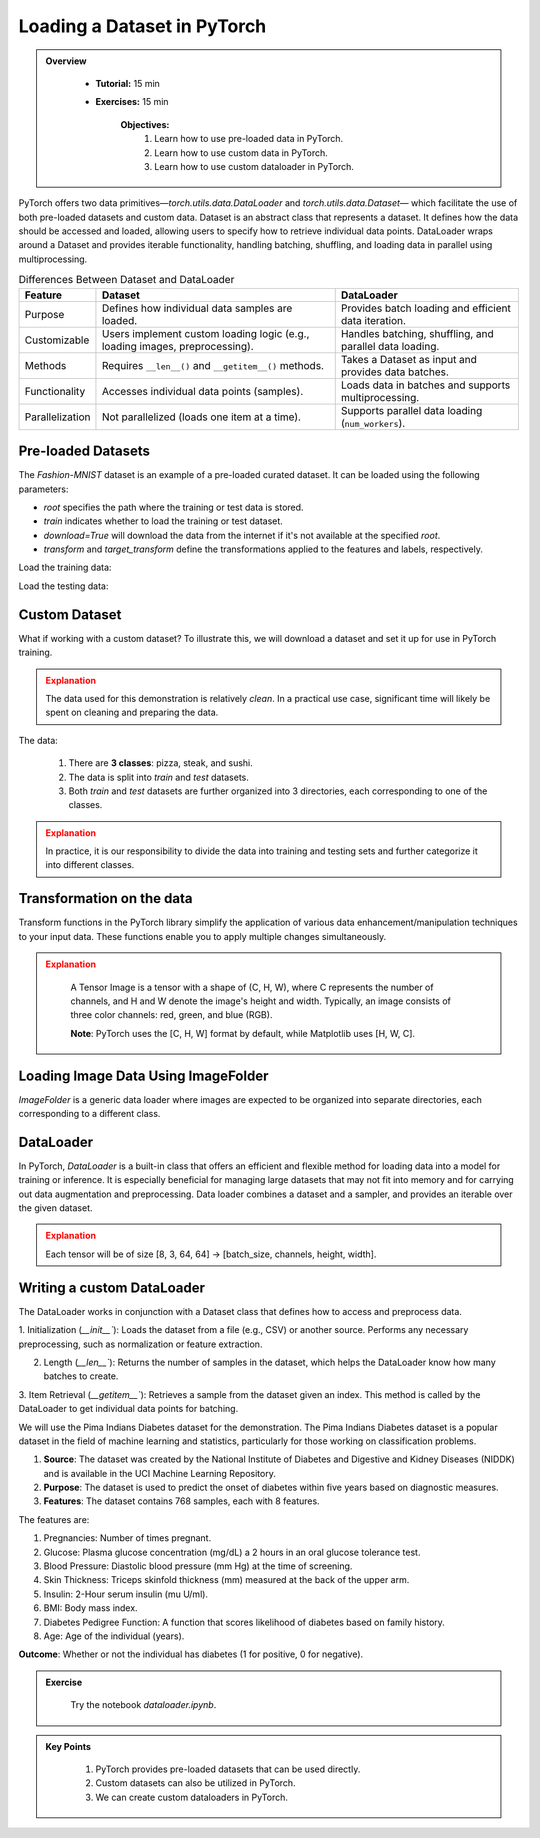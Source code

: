 Loading a Dataset in PyTorch
=============================

.. admonition:: Overview
   :class: Overview

    * **Tutorial:** 15 min
    * **Exercises:** 15 min

        **Objectives:**
            #. Learn how to use pre-loaded data in PyTorch.
            #. Learn how to use custom data in PyTorch.
            #. Learn how to use custom dataloader in PyTorch.

PyTorch offers two data primitives—`torch.utils.data.DataLoader` and `torch.utils.data.Dataset`— which facilitate the use of both pre-loaded datasets and custom data. 
Dataset is an abstract class that represents a dataset. It defines how the data should be accessed and loaded, allowing users to specify how to retrieve 
individual data points. DataLoader wraps around a Dataset and provides iterable functionality, handling batching, shuffling, and loading data in 
parallel using multiprocessing.

.. list-table:: Differences Between Dataset and DataLoader
   :header-rows: 1

   * - Feature
     - Dataset
     - DataLoader
   * - Purpose
     - Defines how individual data samples are loaded.
     - Provides batch loading and efficient data iteration.
   * - Customizable
     - Users implement custom loading logic (e.g., loading images, preprocessing).
     - Handles batching, shuffling, and parallel data loading.
   * - Methods
     - Requires ``__len__()`` and ``__getitem__()`` methods.
     - Takes a Dataset as input and provides data batches.
   * - Functionality
     - Accesses individual data points (samples).
     - Loads data in batches and supports multiprocessing.
   * - Parallelization
     - Not parallelized (loads one item at a time).
     - Supports parallel data loading (``num_workers``).


Pre-loaded Datasets
********************

The `Fashion-MNIST` dataset is an example of a pre-loaded curated dataset. It can be loaded using the following parameters:

- `root` specifies the path where the training or test data is stored.
- `train` indicates whether to load the training or test dataset.
- `download=True` will download the data from the internet if it's not available at the specified `root`.
- `transform` and `target_transform` define the transformations applied to the features and labels, respectively.

Load the training data:

.. code-block:: python
    :linenos:

    training_data = datasets.FashionMNIST(
        root="data",         # root directory of data
        train=True,          # load training dataset
        download=True,       # download the data if unvailable at the `root`
        transform=ToTensor() # transformations applied to the features and labels
    )

Load the testing data:

.. code-block:: python
    :linenos:

    training_data = datasets.FashionMNIST(
        root="data",         # root directory of data
        train=False,         # load testing dataset
        download=True,       # download the data if unvailable at the `root`
        transform=ToTensor() # transformations applied to the features and labels
    )

Custom Dataset
***************

What if working with a custom dataset? To illustrate this, we will download a dataset and set it up for
use in PyTorch training.

.. admonition:: Explanation
   :class: attention

   The data used for this demonstration is relatively *clean*. In a practical use case, significant 
   time will likely be spent on cleaning and preparing the data.

The data:

    #. There are **3 classes**: pizza, steak, and sushi.
    #. The data is split into *train* and *test* datasets.
    #. Both *train* and *test* datasets are further organized into 3 directories, each corresponding to one of the classes.

.. admonition:: Explanation
   :class: attention

   In practice, it is our responsibility to divide the data into training and testing sets and 
   further categorize it into different classes.

Transformation on the data
**************************************

Transform functions in the PyTorch library simplify the application of various data enhancement/manipulation techniques 
to your input data. These functions enable you to apply multiple changes simultaneously.


.. code-block:: python
    :linenos:

    data_transform = transforms.Compose([
        transforms.Resize(size=(64, 64)), # Resize the images to 64x64
        transforms.RandomHorizontalFlip(p=0.5), # Horizontally flip image with a 0.5 probability
        transforms.ToTensor() # convert to tensor of shape (C x H x W) in the range [0.0, 1.0] 
    ])

.. admonition:: Explanation
   :class: attention

    A Tensor Image is a tensor with a shape of (C, H, W), where C represents the number of channels, 
    and H and W denote the image's height and width. Typically, an image consists of three color 
    channels: red, green, and blue (RGB).

    **Note**: PyTorch uses the [C, H, W] format by default, while Matplotlib uses [H, W, C].

Loading Image Data Using ImageFolder
***********************************

`ImageFolder` is a generic data loader where images are expected to be organized into separate directories,
each corresponding to a different class.

.. code-block:: python
    :linenos:

    train_data = datasets.ImageFolder(root=train_dir, # root of the train images
                    transform=data_transform, # transforms to perform on each image
                    target_transform=None # transforms to perform on labels (eg: 1-hot encoding)
                ) 

    test_data = datasets.ImageFolder(root=test_dir, # root of the test images
                                 transform=data_transform # transforms to perform on each image
                )


DataLoader
**********

In PyTorch, `DataLoader` is a built-in class that offers an efficient and flexible method for loading 
data into a model for training or inference. It is especially beneficial for managing large datasets that 
may not fit into memory and for carrying out data augmentation and preprocessing. 
Data loader combines a dataset and a sampler, and provides an iterable over the given dataset.


.. code-block:: python
    :linenos:

    from torch.utils.data import DataLoader

    train_dataloader = DataLoader(dataset=train_data, # dataset from which to load the data
                              batch_size=8, # samples per batch to load
                              num_workers=1, # subprocesses to use for data loading
                              shuffle=True) # reshuffled the data at every epoch

    test_dataloader = DataLoader(dataset=test_data, # dataset from which to load the data
                             batch_size=8, # samples per batch to load 
                             num_workers=1, # subprocesses to use for data loading
                             shuffle=False) # don't shuffle testing data

.. admonition:: Explanation
   :class: attention

   Each tensor will be of size [8, 3, 64, 64] -> [batch_size, channels, height, width].


Writing a custom DataLoader
****************************

The DataLoader works in conjunction with a Dataset class that defines how to access and preprocess data. 

1. Initialization (`__init__``): Loads the dataset from a file (e.g., CSV) or another source. Performs any necessary preprocessing, such as normalization or 
feature extraction.

2. Length (`__len__``): Returns the number of samples in the dataset, which helps the DataLoader know how many batches to create.

3. Item Retrieval (`__getitem__``): Retrieves a sample from the dataset given an index. This method is called by the DataLoader to get individual data points 
for batching.

We will use the Pima Indians Diabetes dataset for the demonstration. The Pima Indians Diabetes dataset is a popular dataset in the field of machine learning 
and statistics, particularly for those working on classification problems. 

#. **Source**: The dataset was created by the National Institute of Diabetes and Digestive and Kidney Diseases (NIDDK) and is available in the UCI Machine Learning Repository.
#. **Purpose**: The dataset is used to predict the onset of diabetes within five years based on diagnostic measures.
#. **Features**: The dataset contains 768 samples, each with 8 features. 

The features are:

#. Pregnancies: Number of times pregnant.
#. Glucose: Plasma glucose concentration (mg/dL) a 2 hours in an oral glucose tolerance test.
#. Blood Pressure: Diastolic blood pressure (mm Hg) at the time of screening.
#. Skin Thickness: Triceps skinfold thickness (mm) measured at the back of the upper arm.
#. Insulin: 2-Hour serum insulin (mu U/ml).
#. BMI: Body mass index.
#. Diabetes Pedigree Function: A function that scores likelihood of diabetes based on family history.
#. Age: Age of the individual (years).

**Outcome**: Whether or not the individual has diabetes (1 for positive, 0 for negative).

.. code-block:: python
    :linenos:

    column_names = [ 'Pregnancies', 'Glucose', 'BloodPressure', 'SkinThickness','Insulin', 'BMI', 'DiabetesPedigreeFunction', 'Age', 'Outcome']

    class PimaDataset(Dataset):

        def __init__(self, csv_file):
            # Load the CSV file without header and assign column names
            self.data = pd.read_csv(csv_file, header=None, names=column_names)
            self.features = self.data.drop('Outcome', axis=1).values
            self.labels = self.data['Outcome'].values

            # Convert to PyTorch tensors
            self.features_tensor = torch.tensor(self.features, dtype=torch.float32)
            self.labels_tensor = torch.tensor(self.labels, dtype=torch.long)

            # Calculate mean and std
            self.mean = self.features_tensor.mean(dim=0)
            self.std = self.features_tensor.std(dim=0)

            # Normalize the features
            self.features_tensor = (self.features_tensor - self.mean) / self.std

        def __len__(self):
            return len(self.data)

        def __getitem__(self, idx):
            feature = self.features_tensor[idx]
            label = self.labels_tensor[idx]
            return feature, label


.. admonition:: Exercise
   :class: todo

    Try the notebook *dataloader.ipynb*.

.. admonition:: Key Points
   :class: hint

    #. PyTorch provides pre-loaded datasets that can be used directly.
    #. Custom datasets can also be utilized in PyTorch.
    #. We can create custom dataloaders in PyTorch.